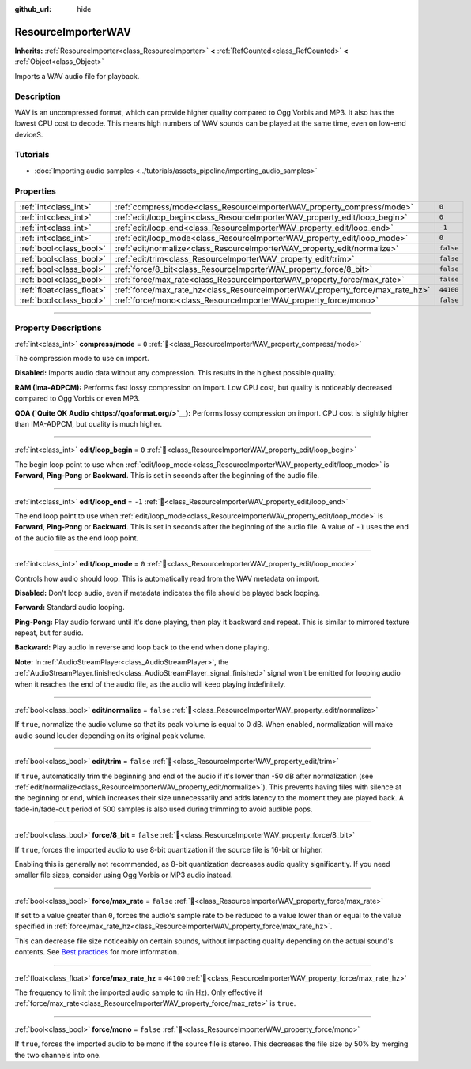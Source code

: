 :github_url: hide

.. DO NOT EDIT THIS FILE!!!
.. Generated automatically from Godot engine sources.
.. Generator: https://github.com/godotengine/godot/tree/master/doc/tools/make_rst.py.
.. XML source: https://github.com/godotengine/godot/tree/master/doc/classes/ResourceImporterWAV.xml.

.. _class_ResourceImporterWAV:

ResourceImporterWAV
===================

**Inherits:** :ref:`ResourceImporter<class_ResourceImporter>` **<** :ref:`RefCounted<class_RefCounted>` **<** :ref:`Object<class_Object>`

Imports a WAV audio file for playback.

.. rst-class:: classref-introduction-group

Description
-----------

WAV is an uncompressed format, which can provide higher quality compared to Ogg Vorbis and MP3. It also has the lowest CPU cost to decode. This means high numbers of WAV sounds can be played at the same time, even on low-end deviceS.

.. rst-class:: classref-introduction-group

Tutorials
---------

- :doc:`Importing audio samples <../tutorials/assets_pipeline/importing_audio_samples>`

.. rst-class:: classref-reftable-group

Properties
----------

.. table::
   :widths: auto

   +---------------------------+--------------------------------------------------------------------------------+-----------+
   | :ref:`int<class_int>`     | :ref:`compress/mode<class_ResourceImporterWAV_property_compress/mode>`         | ``0``     |
   +---------------------------+--------------------------------------------------------------------------------+-----------+
   | :ref:`int<class_int>`     | :ref:`edit/loop_begin<class_ResourceImporterWAV_property_edit/loop_begin>`     | ``0``     |
   +---------------------------+--------------------------------------------------------------------------------+-----------+
   | :ref:`int<class_int>`     | :ref:`edit/loop_end<class_ResourceImporterWAV_property_edit/loop_end>`         | ``-1``    |
   +---------------------------+--------------------------------------------------------------------------------+-----------+
   | :ref:`int<class_int>`     | :ref:`edit/loop_mode<class_ResourceImporterWAV_property_edit/loop_mode>`       | ``0``     |
   +---------------------------+--------------------------------------------------------------------------------+-----------+
   | :ref:`bool<class_bool>`   | :ref:`edit/normalize<class_ResourceImporterWAV_property_edit/normalize>`       | ``false`` |
   +---------------------------+--------------------------------------------------------------------------------+-----------+
   | :ref:`bool<class_bool>`   | :ref:`edit/trim<class_ResourceImporterWAV_property_edit/trim>`                 | ``false`` |
   +---------------------------+--------------------------------------------------------------------------------+-----------+
   | :ref:`bool<class_bool>`   | :ref:`force/8_bit<class_ResourceImporterWAV_property_force/8_bit>`             | ``false`` |
   +---------------------------+--------------------------------------------------------------------------------+-----------+
   | :ref:`bool<class_bool>`   | :ref:`force/max_rate<class_ResourceImporterWAV_property_force/max_rate>`       | ``false`` |
   +---------------------------+--------------------------------------------------------------------------------+-----------+
   | :ref:`float<class_float>` | :ref:`force/max_rate_hz<class_ResourceImporterWAV_property_force/max_rate_hz>` | ``44100`` |
   +---------------------------+--------------------------------------------------------------------------------+-----------+
   | :ref:`bool<class_bool>`   | :ref:`force/mono<class_ResourceImporterWAV_property_force/mono>`               | ``false`` |
   +---------------------------+--------------------------------------------------------------------------------+-----------+

.. rst-class:: classref-section-separator

----

.. rst-class:: classref-descriptions-group

Property Descriptions
---------------------

.. _class_ResourceImporterWAV_property_compress/mode:

.. rst-class:: classref-property

:ref:`int<class_int>` **compress/mode** = ``0`` :ref:`🔗<class_ResourceImporterWAV_property_compress/mode>`

The compression mode to use on import.

\ **Disabled:** Imports audio data without any compression. This results in the highest possible quality.

\ **RAM (Ima-ADPCM):** Performs fast lossy compression on import. Low CPU cost, but quality is noticeably decreased compared to Ogg Vorbis or even MP3.

\ **QOA (`Quite OK Audio <https://qoaformat.org/>`__):** Performs lossy compression on import. CPU cost is slightly higher than IMA-ADPCM, but quality is much higher.

.. rst-class:: classref-item-separator

----

.. _class_ResourceImporterWAV_property_edit/loop_begin:

.. rst-class:: classref-property

:ref:`int<class_int>` **edit/loop_begin** = ``0`` :ref:`🔗<class_ResourceImporterWAV_property_edit/loop_begin>`

The begin loop point to use when :ref:`edit/loop_mode<class_ResourceImporterWAV_property_edit/loop_mode>` is **Forward**, **Ping-Pong** or **Backward**. This is set in seconds after the beginning of the audio file.

.. rst-class:: classref-item-separator

----

.. _class_ResourceImporterWAV_property_edit/loop_end:

.. rst-class:: classref-property

:ref:`int<class_int>` **edit/loop_end** = ``-1`` :ref:`🔗<class_ResourceImporterWAV_property_edit/loop_end>`

The end loop point to use when :ref:`edit/loop_mode<class_ResourceImporterWAV_property_edit/loop_mode>` is **Forward**, **Ping-Pong** or **Backward**. This is set in seconds after the beginning of the audio file. A value of ``-1`` uses the end of the audio file as the end loop point.

.. rst-class:: classref-item-separator

----

.. _class_ResourceImporterWAV_property_edit/loop_mode:

.. rst-class:: classref-property

:ref:`int<class_int>` **edit/loop_mode** = ``0`` :ref:`🔗<class_ResourceImporterWAV_property_edit/loop_mode>`

Controls how audio should loop. This is automatically read from the WAV metadata on import.

\ **Disabled:** Don't loop audio, even if metadata indicates the file should be played back looping.

\ **Forward:** Standard audio looping.

\ **Ping-Pong:** Play audio forward until it's done playing, then play it backward and repeat. This is similar to mirrored texture repeat, but for audio.

\ **Backward:** Play audio in reverse and loop back to the end when done playing.

\ **Note:** In :ref:`AudioStreamPlayer<class_AudioStreamPlayer>`, the :ref:`AudioStreamPlayer.finished<class_AudioStreamPlayer_signal_finished>` signal won't be emitted for looping audio when it reaches the end of the audio file, as the audio will keep playing indefinitely.

.. rst-class:: classref-item-separator

----

.. _class_ResourceImporterWAV_property_edit/normalize:

.. rst-class:: classref-property

:ref:`bool<class_bool>` **edit/normalize** = ``false`` :ref:`🔗<class_ResourceImporterWAV_property_edit/normalize>`

If ``true``, normalize the audio volume so that its peak volume is equal to 0 dB. When enabled, normalization will make audio sound louder depending on its original peak volume.

.. rst-class:: classref-item-separator

----

.. _class_ResourceImporterWAV_property_edit/trim:

.. rst-class:: classref-property

:ref:`bool<class_bool>` **edit/trim** = ``false`` :ref:`🔗<class_ResourceImporterWAV_property_edit/trim>`

If ``true``, automatically trim the beginning and end of the audio if it's lower than -50 dB after normalization (see :ref:`edit/normalize<class_ResourceImporterWAV_property_edit/normalize>`). This prevents having files with silence at the beginning or end, which increases their size unnecessarily and adds latency to the moment they are played back. A fade-in/fade-out period of 500 samples is also used during trimming to avoid audible pops.

.. rst-class:: classref-item-separator

----

.. _class_ResourceImporterWAV_property_force/8_bit:

.. rst-class:: classref-property

:ref:`bool<class_bool>` **force/8_bit** = ``false`` :ref:`🔗<class_ResourceImporterWAV_property_force/8_bit>`

If ``true``, forces the imported audio to use 8-bit quantization if the source file is 16-bit or higher.

Enabling this is generally not recommended, as 8-bit quantization decreases audio quality significantly. If you need smaller file sizes, consider using Ogg Vorbis or MP3 audio instead.

.. rst-class:: classref-item-separator

----

.. _class_ResourceImporterWAV_property_force/max_rate:

.. rst-class:: classref-property

:ref:`bool<class_bool>` **force/max_rate** = ``false`` :ref:`🔗<class_ResourceImporterWAV_property_force/max_rate>`

If set to a value greater than ``0``, forces the audio's sample rate to be reduced to a value lower than or equal to the value specified in :ref:`force/max_rate_hz<class_ResourceImporterWAV_property_force/max_rate_hz>`.

This can decrease file size noticeably on certain sounds, without impacting quality depending on the actual sound's contents. See `Best practices <../tutorials/assets_pipeline/importing_audio_samples.html#doc-importing-audio-samples-best-practices>`__ for more information.

.. rst-class:: classref-item-separator

----

.. _class_ResourceImporterWAV_property_force/max_rate_hz:

.. rst-class:: classref-property

:ref:`float<class_float>` **force/max_rate_hz** = ``44100`` :ref:`🔗<class_ResourceImporterWAV_property_force/max_rate_hz>`

The frequency to limit the imported audio sample to (in Hz). Only effective if :ref:`force/max_rate<class_ResourceImporterWAV_property_force/max_rate>` is ``true``.

.. rst-class:: classref-item-separator

----

.. _class_ResourceImporterWAV_property_force/mono:

.. rst-class:: classref-property

:ref:`bool<class_bool>` **force/mono** = ``false`` :ref:`🔗<class_ResourceImporterWAV_property_force/mono>`

If ``true``, forces the imported audio to be mono if the source file is stereo. This decreases the file size by 50% by merging the two channels into one.

.. |virtual| replace:: :abbr:`virtual (This method should typically be overridden by the user to have any effect.)`
.. |const| replace:: :abbr:`const (This method has no side effects. It doesn't modify any of the instance's member variables.)`
.. |vararg| replace:: :abbr:`vararg (This method accepts any number of arguments after the ones described here.)`
.. |constructor| replace:: :abbr:`constructor (This method is used to construct a type.)`
.. |static| replace:: :abbr:`static (This method doesn't need an instance to be called, so it can be called directly using the class name.)`
.. |operator| replace:: :abbr:`operator (This method describes a valid operator to use with this type as left-hand operand.)`
.. |bitfield| replace:: :abbr:`BitField (This value is an integer composed as a bitmask of the following flags.)`
.. |void| replace:: :abbr:`void (No return value.)`
